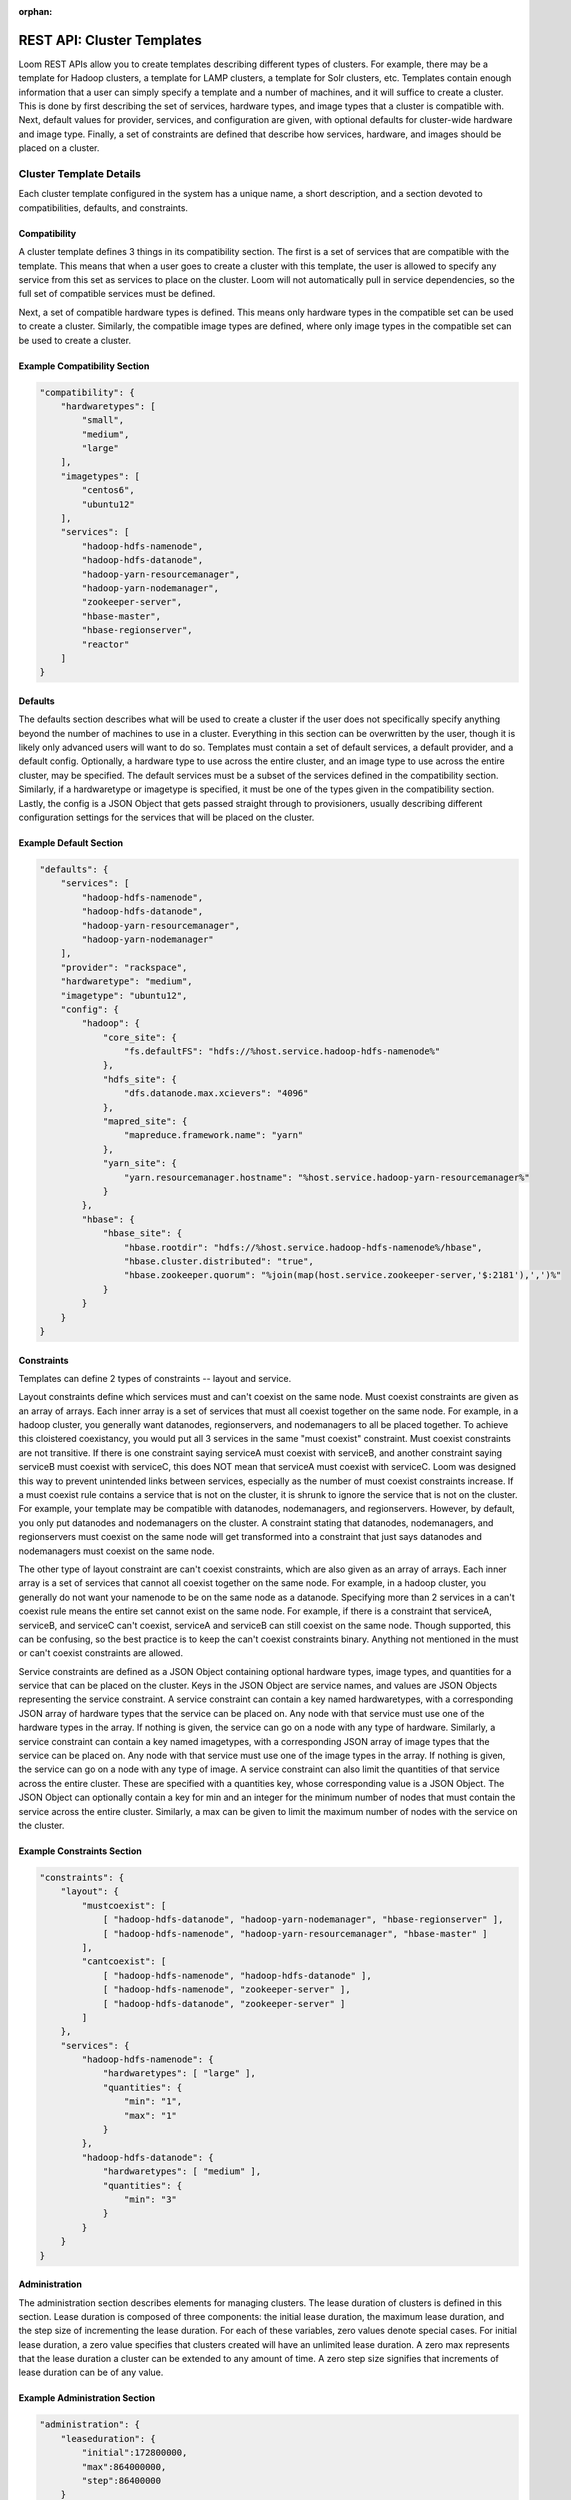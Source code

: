 :orphan:

.. index::
   single: REST API: Templates
==================
REST API: Cluster Templates
==================

Loom REST APIs allow you to create templates describing different types of clusters.  For example, there may be a template for Hadoop clusters, 
a template for LAMP clusters, a template for Solr clusters, etc. Templates contain enough information that a user can simply specify a template 
and a number of machines, and it will suffice to create a cluster. This is done by first describing the set of services, hardware types, 
and image types that a cluster is compatible with. Next, default values for provider, services, and configuration are given, with optional defaults for 
cluster-wide hardware and image type. Finally, a set of constraints are defined that describe how services, hardware, and images should be placed on a cluster.


Cluster Template Details
=================

Each cluster template configured in the system has a unique name, a short description, and a section devoted to compatibilities, defaults, and constraints.

Compatibility
^^^^^^^^^^^^^

A cluster template defines 3 things in its compatibility section. The first is a set of services that are compatible with the template. This means that when a user goes to create a cluster 
with this template, the user is allowed to specify any service from this set as services to place on the cluster. Loom will not automatically pull in service dependencies, so the full set 
of compatible services must be defined. 

Next, a set of compatible hardware types is defined.  This means only hardware types in the compatible set can be used to create a cluster. Similarly, the compatible image types are defined, 
where only image types in the compatible set can be used to create a cluster.

Example Compatibility Section
^^^^^^^^^^^^^^^^^^^^^^^^^^^^^
.. code-block:: bash

    "compatibility": {
        "hardwaretypes": [
            "small",
            "medium",
            "large"
        ],
        "imagetypes": [
            "centos6",
            "ubuntu12"
        ],
        "services": [
            "hadoop-hdfs-namenode",
            "hadoop-hdfs-datanode",
            "hadoop-yarn-resourcemanager",
            "hadoop-yarn-nodemanager",
            "zookeeper-server",
            "hbase-master",
            "hbase-regionserver",
            "reactor"
        ]
    }

Defaults
^^^^^^^^

The defaults section describes what will be used to create a cluster if the user does not specifically specify anything beyond the number of machines to use in a cluster.  Everything in 
this section can be overwritten by the user, though it is likely only advanced users will want to do so.  Templates must contain a set of default services, a default provider, and a 
default config.  Optionally, a hardware type to use across the entire cluster, and an image type to use across the entire cluster, may be specified.  The default services must be a subset 
of the services defined in the compatibility section.  Similarly, if a hardwaretype or imagetype is specified, it must be one of the types given in the compatibility section.  
Lastly, the config is a JSON Object that gets passed straight through to provisioners, usually describing different configuration settings for the services that will be placed on the cluster. 

Example Default Section
^^^^^^^^^^^^^^^^^^^^^^^
.. code-block:: bash

    "defaults": {
        "services": [
            "hadoop-hdfs-namenode",
            "hadoop-hdfs-datanode",
            "hadoop-yarn-resourcemanager",
            "hadoop-yarn-nodemanager"
        ],
        "provider": "rackspace",
        "hardwaretype": "medium",
        "imagetype": "ubuntu12",
        "config": {
            "hadoop": {
                "core_site": {
                    "fs.defaultFS": "hdfs://%host.service.hadoop-hdfs-namenode%"
                },
                "hdfs_site": {
                    "dfs.datanode.max.xcievers": "4096"
                },
                "mapred_site": {
                    "mapreduce.framework.name": "yarn"
                },
                "yarn_site": {
                    "yarn.resourcemanager.hostname": "%host.service.hadoop-yarn-resourcemanager%"
                }
            },
            "hbase": {
                "hbase_site": {
                    "hbase.rootdir": "hdfs://%host.service.hadoop-hdfs-namenode%/hbase",
                    "hbase.cluster.distributed": "true",
                    "hbase.zookeeper.quorum": "%join(map(host.service.zookeeper-server,'$:2181'),',')%"
                }
            }
        }
    }

Constraints
^^^^^^^^^^^
Templates can define 2 types of constraints -- layout and service.

Layout constraints define which services must and can't coexist on the same node.  Must coexist constraints are given as an array of arrays. 
Each inner array is a set of services that must all coexist together on the same node.  For example, in a hadoop cluster, you generally want datanodes, regionservers, 
and nodemanagers to all be placed together. To achieve this cloistered coexistancy, you would put all 3 services in the same "must coexist" constraint.  Must coexist constraints 
are not transitive. If there is one constraint saying serviceA must coexist with serviceB, and another constraint saying serviceB must coexist with serviceC, this does NOT mean 
that serviceA must coexist with serviceC. Loom was designed this way to prevent unintended links between services, especially as the number of must coexist constraints increase.
If a must coexist rule contains a service that is not on the cluster, it is shrunk to ignore the service that is not on the cluster. For example, your template may be compatible with 
datanodes, nodemanagers, and regionservers. However, by default, you only put datanodes and nodemanagers on the cluster. A constraint stating that datanodes, nodemanagers, and 
regionservers must coexist on the same node will get transformed into a constraint that just says datanodes and nodemanagers must coexist on the same node.

The other type of layout constraint are can't coexist constraints, which are also given as an array of arrays. Each inner array is a set of services that cannot all 
coexist together on the same node.  For example, in a hadoop cluster, you generally do not want your namenode to be on the same node as a datanode.  Specifying more 
than 2 services in a can't coexist rule means the entire set cannot exist on the same node. For example, if there is a constraint that serviceA, serviceB, and serviceC can't
coexist, serviceA and serviceB can still coexist on the same node.  Though supported, this can be confusing, so the best practice is to keep the can't coexist constraints binary.  
Anything not mentioned in the must or can't coexist constraints are allowed. 

Service constraints are defined as a JSON Object containing optional hardware types, image types, and quantities for a service that can be placed on the cluster.  Keys in the JSON Object 
are service names, and values are JSON Objects representing the service constraint.  A service constraint can contain a key named hardwaretypes, with a corresponding JSON array of 
hardware types that the service can be placed on.  Any node with that service must use one of the hardware types in the array.  If nothing is given, the service can go on a node with any 
type of hardware.  Similarly, a service constraint can contain a key named imagetypes, with a corresponding JSON array of image types that the service can be placed on.  Any node with 
that service must use one of the image types in the array.  If nothing is given, the service can go on a node with any type of image.  A service constraint can also limit the quantities 
of that service across the entire cluster.  These are specified with a quantities key, whose corresponding value is a JSON Object.  The JSON Object can optionally contain a key for min 
and an integer for the minimum number of nodes that must contain the service across the entire cluster.  Similarly, a max can be given to limit the maximum number of nodes with the service 
on the cluster.  

Example Constraints Section
^^^^^^^^^^^^^^^^^^^^^^^^^^^
.. code-block:: bash

    "constraints": {
        "layout": {
            "mustcoexist": [
                [ "hadoop-hdfs-datanode", "hadoop-yarn-nodemanager", "hbase-regionserver" ],
                [ "hadoop-hdfs-namenode", "hadoop-yarn-resourcemanager", "hbase-master" ]
            ],
            "cantcoexist": [
                [ "hadoop-hdfs-namenode", "hadoop-hdfs-datanode" ],
                [ "hadoop-hdfs-namenode", "zookeeper-server" ],
                [ "hadoop-hdfs-datanode", "zookeeper-server" ]
            ]
        },
        "services": {
            "hadoop-hdfs-namenode": {
                "hardwaretypes": [ "large" ], 
                "quantities": {
                    "min": "1",
                    "max": "1"
                }
            },
            "hadoop-hdfs-datanode": {
                "hardwaretypes": [ "medium" ],
                "quantities": {
                    "min": "3"
                }
            }
        }
    }


Administration
^^^^^^^^^^^^^^
The administration section describes elements for managing clusters. The lease duration of clusters is defined in this
section. Lease duration is composed of three components: the initial lease duration, the maximum lease duration, and the
step size of incrementing the lease duration. For each of these variables, zero values denote special cases. For
initial lease duration, a zero value specifies that clusters created will have an unlimited lease duration. A zero max
represents that the lease duration a cluster can be extended to any amount of time. A zero step size signifies that
increments of lease duration can be of any value.

Example Administration Section
^^^^^^^^^^^^^^^^^^^^^^^^^^^^^^
.. code-block:: bash

    "administration": {
        "leaseduration": {
            "initial":172800000,
            "max":864000000,
            "step":86400000
        }
    }


.. _template-create:
Add a Cluster Template
==================

To create a new cluster template, make a HTTP POST request to URI:
::
 /clustertemplates

POST Parameters
^^^^^^^^^^^^^^^^

Required Parameters

.. list-table::
   :widths: 15 10
   :header-rows: 1

   * - Parameter
     - Description
   * - name
     - Specifies the name for the cluster template. The assigned name must have only
       alphanumeric, dash(-), dot(.), and underscore(_) characters.
   * - description
     - Provides a description for the cluster template.
   * - defaults 
     - JSON Object describing default service set, provider, config, and an optional imagetype and hardwaretype. 
   * - compatibility
     - JSON Object describing services, hardware types, and imagetypes that are compatible with the cluster.
   * - constraints
     - JSON Object describing layout and service constraints.
   * - administration
     - JSON Object describing administration properties, such as the lease duration of clusters.


HTTP Responses
^^^^^^^^^^^^^^

.. list-table:: 
   :widths: 15 10 
   :header-rows: 1

   * - Status Code
     - Description
   * - 200 (OK)
     - Successfully created
   * - 400 (BAD_REQUEST)
     - Bad request, server is unable to process the request, or a cluster template with the name already exists 
       in the system.

Example
^^^^^^^^
.. code-block:: bash

 $ curl -X POST 
        -H 'X-Loom-UserID:admin' 
        -H 'X-Loom-ApiKey:<apikey>'
        -d '{
                "name": "hadoop.example",
                "description": "Hadoop cluster with hdfs and YARN",
                "compatibility": {
                    "hardwaretypes": [ "small", "medium", "large" ],
                    "imagetypes": [ "centos6", "ubuntu12" ],
                    "services": [
                        "hadoop-hdfs-namenode",
                        "hadoop-hdfs-datanode",
                        "hadoop-yarn-resourcemanager",
                        "hadoop-yarn-nodemanager",
                        "zookeeper-server",
                        "hbase-master",
                        "hbase-regionserver",
                        "reactor"
                    ]
                },
                "defaults": {
                    "services": [
                        "hadoop-hdfs-namenode",
                        "hadoop-hdfs-datanode",
                        "hadoop-yarn-resourcemanager",
                        "hadoop-yarn-nodemanager"
                    ],
                    "provider": "rackspace",
                    "imagetype": "ubuntu12",
                    "config": {
                        "hadoop": {
                            "core_site": {
                                "fs.defaultFS": "hdfs://%host.service.hadoop-hdfs-namenode%"
                            },
                            "hdfs_site": {
                                "dfs.datanode.max.xcievers": "4096"
                            },
                            "mapred_site": {
                                "mapreduce.framework.name": "yarn"
                            },
                            "yarn_site": {
                                "yarn.resourcemanager.hostname": "%host.service.hadoop-yarn-resourcemanager%"
                            }
                       },
                       "hbase": {
                           "hbase_site": {
                               "hbase.rootdir": "hdfs://%host.service.hadoop-hdfs-namenode%/hbase",
                               "hbase.cluster.distributed": "true",
                               "hbase.zookeeper.quorum": "%join(map(host.service.zookeeper-server,'$:2181'),',')%"
                           }
                       }
                   }   
                },
                "constraints": {
                    "layout": {
                        "mustcoexist": [
                            [ "hadoop-hdfs-datanode", "hadoop-yarn-nodemanager", "hbase-regionserver" ],
                            [ "hadoop-hdfs-namenode", "hadoop-yarn-resourcemanager", "hbase-master" ]
                        ],
                        "cantcoexist": [
                            [ "hadoop-hdfs-namenode", "hadoop-hdfs-datanode" ],
                            [ "hadoop-hdfs-namenode", "zookeeper-server" ],
                            [ "hadoop-hdfs-datanode", "zookeeper-server" ]
                        ]
                    },
                    "services": {
                        "hadoop-hdfs-namenode": {
                            "hardwaretypes": [ "large" ],
                            "quantities": {
                                "min": "1",
                                "max": "1"
                            }
                        },
                        "hadoop-hdfs-datanode": {
                            "hardwaretypes": [ "medium" ],
                            "quantities": {
                                "min": "3"
                            }
                        }
                    }
                },
                "administration": {
                    "leaseduration": {
                        "initial":172800000,
                        "max":864000000,
                        "step":86400000
                    }
                }
            }'
        http://<loom-server>:<loom-port>/<version>/loom/clustertemplates

.. _template-retrieve:
Retrieve a Cluster Template
===================

To retrieve details about a cluster template, make a GET HTTP request to URI:
::
 /clustertemplates/{name}

This resource request represents an individual cluster template for viewing.

HTTP Responses
^^^^^^^^^^^^^^

.. list-table::
   :widths: 15 10
   :header-rows: 1

   * - Status Code
     - Description
   * - 200 (OK)
     - Successfull
   * - 404 (NOT FOUND)
     - If the resource requested is not configured and available in system.

Example
^^^^^^^^
.. code-block:: bash

 $ curl -H 'X-Loom-UserID:admin' 
        -H 'X-Loom-ApiKey:<apikey>'
        http://<loom-server>:<loom-port>/<version>/loom/clustertemplates/hadoop.example
 $ {
       "name": "hadoop.example",
       "description": "Hadoop cluster with hdfs and YARN",
       "compatibility": {
           "hardwaretypes": [ "small", "medium", "large" ],
           "imagetypes": [ "centos6", "ubuntu12" ],
           "services": [
               "hadoop-hdfs-namenode",
               "hadoop-hdfs-datanode",
               "hadoop-yarn-resourcemanager",
               "hadoop-yarn-nodemanager",
               "zookeeper-server",
               "hbase-master",
               "hbase-regionserver",
               "reactor"
           ]
       },
       "defaults": {
           "services": [
               "hadoop-hdfs-namenode",
               "hadoop-hdfs-datanode",
               "hadoop-yarn-resourcemanager",
               "hadoop-yarn-nodemanager"
           ],
           "provider": "rackspace",
           "imagetype": "ubuntu12",
           "config": {
               "hadoop": {
                   "core_site": {
                       "fs.defaultFS": "hdfs://%host.service.hadoop-hdfs-namenode%"
                   },
                   "hdfs_site": {
                       "dfs.datanode.max.xcievers": "4096"
                   },
                   "mapred_site": {
                       "mapreduce.framework.name": "yarn"
                   },
                   "yarn_site": {
                       "yarn.resourcemanager.hostname": "%host.service.hadoop-yarn-resourcemanager%"
                   }
               },
               "hbase": {
                   "hbase_site": {
                       "hbase.rootdir": "hdfs://%host.service.hadoop-hdfs-namenode%/hbase",
                       "hbase.cluster.distributed": "true",
                       "hbase.zookeeper.quorum": "%join(map(host.service.zookeeper-server,'$:2181'),',')%"
                   }
               }
          }
      },
      "constraints": {
          "layout": {
               "mustcoexist": [
                   [ "hadoop-hdfs-datanode", "hadoop-yarn-nodemanager", "hbase-regionserver" ],
                   [ "hadoop-hdfs-namenode", "hadoop-yarn-resourcemanager", "hbase-master" ]
               ],
               "cantcoexist": [
                   [ "hadoop-hdfs-namenode", "hadoop-hdfs-datanode" ],
                   [ "hadoop-hdfs-namenode", "zookeeper-server" ],
                   [ "hadoop-hdfs-datanode", "zookeeper-server" ]
               ]
          },
          "services": {
               "hadoop-hdfs-namenode": {
                   "hardwaretypes": [ "large" ],
                   "quantities": {
                       "min": "1",
                       "max": "1"
                   }
               },
               "hadoop-hdfs-datanode": {
                   "hardwaretypes": [ "medium" ],
                   "quantities": {
                       "min": "3"
                   }
               }
          }
      },
      "administration": {
          "leaseduration": {
              "initial":172800000,
              "max":864000000,
              "step":86400000
         }
      }
  }
.. _template-delete:
Delete a Cluster Template
=================

To delete a cluster template, make a DELETE HTTP request to URI:
::
 /clustertemplates/{name}

This resource requests represents an individual cluster template for deletion.

HTTP Responses
^^^^^^^^^^^^^^

.. list-table::
   :widths: 15 10
   :header-rows: 1

   * - Status Code
     - Description
   * - 200 (OK)
     - If delete was successfull
   * - 404 (NOT FOUND)
     - If the resource requested is not found.

Example
^^^^^^^^
.. code-block:: bash

 $ curl -X DELETE
        -H 'X-Loom-UserID:admin' 
        -H 'X-Loom-ApiKey:<apikey>'
        http://<loom-server>:<loom-port>/<version>/loom/clustertemplates/hadoop.example

.. _template-modify:
Update a Cluster Template
==================

To update a service, make a PUT HTTP request to URI:
::
 /clustertemplates/{name}

Resource specified above respresents an individual services request for an update operation.
Currently, the update of services resource requires complete services object to be
returned back rather than individual fields.

PUT Parameters
^^^^^^^^^^^^^^^^

Required Parameters

.. list-table::
   :widths: 15 10
   :header-rows: 1

   * - Parameter
     - Description
   * - name
     - Specifies the name of the cluster template to be updated.
   * - description
     - New description or old one for the cluster template.
   * - defaults 
     - JSON Object describing default service set, provider, config, and optional imagetype and hardwaretype. 
   * - compatibility
     - JSON Object describing services, hardware types, and imagetypes that are compatible with the cluster.
   * - constraints
     - JSON Object describing layout and service constraints.
   * - administration
     - JSON Object describing administration properties, such as the lease duration of clusters.

HTTP Responses
^^^^^^^^^^^^^^

.. list-table::
   :widths: 15 10
   :header-rows: 1

   * - Status Code
     - Description
   * - 200 (OK)
     - If update was successfull
   * - 400 (BAD REQUEST)
     - If the resource requested is not found or the fields of the PUT body doesn't specify all the required fields.

Example
^^^^^^^^
.. code-block:: bash

 $ curl -X PUT 
        -H 'X-Loom-UserID:admin' 
        -H 'X-Loom-ApiKey:<apikey>'
        -d 
  '{
       "name": "hadoop.example",
       "description": "Reduced Hadoop cluster",
       "compatibility": {
           "hardwaretypes": [ "small" ],
           "imagetypes": [
               "centos6",
               "ubuntu12"
           ],
           "services": [
               "hadoop-hdfs-namenode",
               "hadoop-hdfs-datanode",
               "hadoop-yarn-resourcemanager",
               "hadoop-yarn-nodemanager"
           ]
       },
       "defaults": {
           "services": [
               "hadoop-hdfs-namenode",
               "hadoop-hdfs-datanode",
               "hadoop-yarn-resourcemanager",
               "hadoop-yarn-nodemanager"
           ],
           "provider": "rackspace",
           "imagetype": "ubuntu12",
           "config": {
               "hadoop": {
                   "core_site": {
                       "fs.defaultFS": "hdfs://%host.service.hadoop-hdfs-namenode%"
                   }, 
                   "hdfs_site": {
                       "dfs.datanode.max.xcievers": "4096"
                   },
                   "mapred_site": {
                       "mapreduce.framework.name": "yarn"
                   },
                   "yarn_site": {
                       "yarn.resourcemanager.hostname": "%host.service.hadoop-yarn-resourcemanager%"
                   }
               }
           }
       },
       "constraints": {
           "layout": {
               "mustcoexist": [
                   [
                       "hadoop-hdfs-datanode",
                       "hadoop-yarn-nodemanager"
                   ],
                   [
                       "hadoop-hdfs-namenode",
                       "hadoop-yarn-resourcemanager"
                   ]
               ],
               "cantcoexist": [
                   [
                       "hadoop-hdfs-namenode",
                       "hadoop-hdfs-datanode"
                   ]
               ]
           },
           "services": {
               "hadoop-hdfs-namenode": {
                   "quantities": {
                       "min": "1",
                       "max": "1"
                   }
               },
               "hadoop-hdfs-datanode": {
                   "quantities": {
                       "min": "3"
                   } 
               }
           }
       },
       "administration": {
           "leaseduration": {
               "initial":172800000,
               "max":864000000,
               "step":86400000
          }
       }
   }
      http://<loom-server>:<loom-port>/<version>/loom/clustertemplates/hadoop.example

.. _template-all-list:
List all Cluster Templates
=============================

To list all the services configured within in Loom, make GET HTTP request to URI:
::
 /clustertemplates

HTTP Responses
^^^^^^^^^^^^^^

.. list-table::
   :widths: 15 10
   :header-rows: 1

   * - Status Code
     - Description
   * - 200 (OK)
     - Successful
   * - 400 (BAD REQUEST)
     - If the resource uri is specified incorrectly.

Example
^^^^^^^^
.. code-block:: bash

 $ curl -H 'X-Loom-UserID:admin' 
        -H 'X-Loom-ApiKey:<apikey>'
        http://<loom-server>:<loom-port>/<version>/loom/clustertemplates

